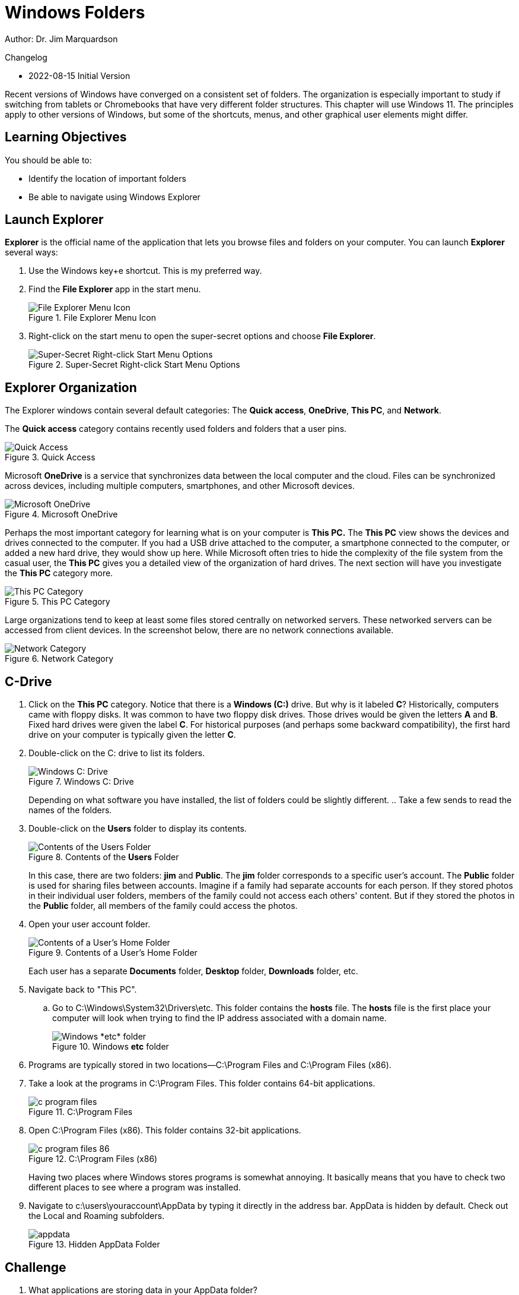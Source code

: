 = Windows Folders

Author: Dr. Jim Marquardson

Changelog

* 2022-08-15 Initial Version

Recent versions of Windows have converged on a consistent set of folders. The organization is especially important to study if switching from tablets or Chromebooks that have very different folder structures. This chapter will use Windows 11. The principles apply to other versions of Windows, but some of the shortcuts, menus, and other graphical user elements might differ.

== Learning Objectives

You should be able to:

* Identify the location of important folders
* Be able to navigate using Windows Explorer

== Launch Explorer

*Explorer* is the official name of the application that lets you browse files and folders on your computer. You can launch *Explorer* several ways:

. Use the Windows key+e shortcut. This is my preferred way.
. Find the *File Explorer* app in the start menu.
+
.File Explorer Menu Icon
image::file-explorer-app-start-menu.png[File Explorer Menu Icon]
. Right-click on the start menu to open the super-secret options and choose *File Explorer*.
+
.Super-Secret Right-click Start Menu Options
image::right-click-menu.png[Super-Secret Right-click Start Menu Options]

== Explorer Organization

The Explorer windows contain several default categories: The *Quick access*, *OneDrive*, *This PC*, and *Network*.

The *Quick access* category contains recently used folders and folders that a user pins.

.Quick Access
image::left-quick-access.png[Quick Access]

Microsoft *OneDrive* is a service that synchronizes data between the local computer and the cloud. Files can be synchronized across devices, including multiple computers, smartphones, and other Microsoft devices.

.Microsoft OneDrive
image::left-one-drive.png[Microsoft OneDrive]

Perhaps the most important category for learning what is on your computer is *This PC.* The *This PC* view shows the devices and drives connected to the computer. If you had a USB drive attached to the computer, a smartphone connected to the computer, or added a new hard drive, they would show up here. While Microsoft often tries to hide the complexity of the file system from the casual user, the *This PC* gives you a detailed view of the organization of hard drives. The next section will have you investigate the *This PC* category more.

.This PC Category
image::left-this-pc.png[This PC Category]

Large organizations tend to keep at least some files stored centrally on networked servers. These networked servers can be accessed from client devices. In the screenshot below, there are no network connections available.

.Network Category
image::left-network.png[Network Category]

== C-Drive

. Click on the *This PC* category. Notice that there is a *Windows (C:)* drive. But why is it labeled *C*? Historically, computers came with floppy disks. It was common to have two floppy disk drives. Those drives would be given the letters *A* and *B*. Fixed hard drives were given the label *C*. For historical purposes (and perhaps some backward compatibility), the first hard drive on your computer is typically given the letter *C*.
. Double-click on the C: drive to list its folders.
+
.Windows C: Drive
image::c-drive.png[Windows C: Drive]
+
Depending on what software you have installed, the list of folders could be slightly different.
.. Take a few sends to read the names of the folders.
. Double-click on the *Users* folder to display its contents.
+
.Contents of the *Users* Folder
image::c-users.png[Contents of the Users Folder]
+
In this case, there are two folders: *jim* and *Public*. The *jim* folder corresponds to a specific user's account. The *Public* folder is used for sharing files between accounts. Imagine if a family had separate accounts for each person. If they stored photos in their individual user folders, members of the family could not access each others' content. But if they stored the photos in the *Public* folder, all members of the family could access the photos.
. Open your user account folder.
+
.Contents of a User's Home Folder
image::c-users-jim.png[Contents of a User's Home Folder]
+
Each user has a separate *Documents* folder, *Desktop* folder, *Downloads* folder, etc.
. Navigate back to "This PC".
.. Go to C:\Windows\System32\Drivers\etc. This folder contains the *hosts* file. The *hosts* file is the first place your computer will look when trying to find the IP address associated with a domain name.
+
.Windows *etc* folder
image::c-windows-system32-drivers-etc.png[Windows *etc* folder]
. Programs are typically stored in two locations--C:\Program Files and C:\Program Files (x86).
. Take a look at the programs in C:\Program Files. This folder contains 64-bit applications.
+
.C:\Program Files
image::c-program-files.png[]
. Open C:\Program Files (x86). This folder contains 32-bit applications.
+
.C:\Program Files (x86)
image::c-program-files-86.png[]
+
Having two places where Windows stores programs is somewhat annoying. It basically means that you have to check two different places to see where a program was installed.
. Navigate to c:\users\youraccount\AppData by typing it directly in the address bar. AppData is hidden by default. Check out the Local and Roaming subfolders.
+
.Hidden AppData Folder
image::appdata.png[]

== Challenge

. What applications are storing data in your AppData folder?
. Which applications are 64-bit?
. Which applications are 32-bit?

== Reflection

* What aspects of the Windows folder organization is most confusing?
* How would you make it easier for people to organize files on their computers?

